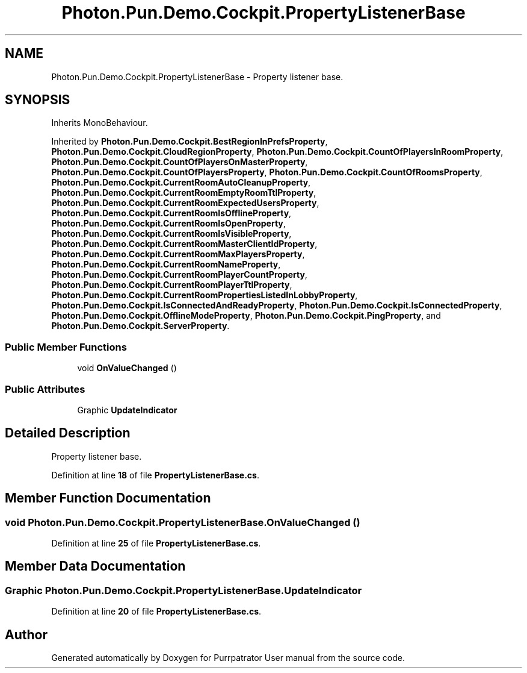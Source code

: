 .TH "Photon.Pun.Demo.Cockpit.PropertyListenerBase" 3 "Mon Apr 18 2022" "Purrpatrator User manual" \" -*- nroff -*-
.ad l
.nh
.SH NAME
Photon.Pun.Demo.Cockpit.PropertyListenerBase \- Property listener base\&.  

.SH SYNOPSIS
.br
.PP
.PP
Inherits MonoBehaviour\&.
.PP
Inherited by \fBPhoton\&.Pun\&.Demo\&.Cockpit\&.BestRegionInPrefsProperty\fP, \fBPhoton\&.Pun\&.Demo\&.Cockpit\&.CloudRegionProperty\fP, \fBPhoton\&.Pun\&.Demo\&.Cockpit\&.CountOfPlayersInRoomProperty\fP, \fBPhoton\&.Pun\&.Demo\&.Cockpit\&.CountOfPlayersOnMasterProperty\fP, \fBPhoton\&.Pun\&.Demo\&.Cockpit\&.CountOfPlayersProperty\fP, \fBPhoton\&.Pun\&.Demo\&.Cockpit\&.CountOfRoomsProperty\fP, \fBPhoton\&.Pun\&.Demo\&.Cockpit\&.CurrentRoomAutoCleanupProperty\fP, \fBPhoton\&.Pun\&.Demo\&.Cockpit\&.CurrentRoomEmptyRoomTtlProperty\fP, \fBPhoton\&.Pun\&.Demo\&.Cockpit\&.CurrentRoomExpectedUsersProperty\fP, \fBPhoton\&.Pun\&.Demo\&.Cockpit\&.CurrentRoomIsOfflineProperty\fP, \fBPhoton\&.Pun\&.Demo\&.Cockpit\&.CurrentRoomIsOpenProperty\fP, \fBPhoton\&.Pun\&.Demo\&.Cockpit\&.CurrentRoomIsVisibleProperty\fP, \fBPhoton\&.Pun\&.Demo\&.Cockpit\&.CurrentRoomMasterClientIdProperty\fP, \fBPhoton\&.Pun\&.Demo\&.Cockpit\&.CurrentRoomMaxPlayersProperty\fP, \fBPhoton\&.Pun\&.Demo\&.Cockpit\&.CurrentRoomNameProperty\fP, \fBPhoton\&.Pun\&.Demo\&.Cockpit\&.CurrentRoomPlayerCountProperty\fP, \fBPhoton\&.Pun\&.Demo\&.Cockpit\&.CurrentRoomPlayerTtlProperty\fP, \fBPhoton\&.Pun\&.Demo\&.Cockpit\&.CurrentRoomPropertiesListedInLobbyProperty\fP, \fBPhoton\&.Pun\&.Demo\&.Cockpit\&.IsConnectedAndReadyProperty\fP, \fBPhoton\&.Pun\&.Demo\&.Cockpit\&.IsConnectedProperty\fP, \fBPhoton\&.Pun\&.Demo\&.Cockpit\&.OfflineModeProperty\fP, \fBPhoton\&.Pun\&.Demo\&.Cockpit\&.PingProperty\fP, and \fBPhoton\&.Pun\&.Demo\&.Cockpit\&.ServerProperty\fP\&.
.SS "Public Member Functions"

.in +1c
.ti -1c
.RI "void \fBOnValueChanged\fP ()"
.br
.in -1c
.SS "Public Attributes"

.in +1c
.ti -1c
.RI "Graphic \fBUpdateIndicator\fP"
.br
.in -1c
.SH "Detailed Description"
.PP 
Property listener base\&. 


.PP
Definition at line \fB18\fP of file \fBPropertyListenerBase\&.cs\fP\&.
.SH "Member Function Documentation"
.PP 
.SS "void Photon\&.Pun\&.Demo\&.Cockpit\&.PropertyListenerBase\&.OnValueChanged ()"

.PP
Definition at line \fB25\fP of file \fBPropertyListenerBase\&.cs\fP\&.
.SH "Member Data Documentation"
.PP 
.SS "Graphic Photon\&.Pun\&.Demo\&.Cockpit\&.PropertyListenerBase\&.UpdateIndicator"

.PP
Definition at line \fB20\fP of file \fBPropertyListenerBase\&.cs\fP\&.

.SH "Author"
.PP 
Generated automatically by Doxygen for Purrpatrator User manual from the source code\&.
